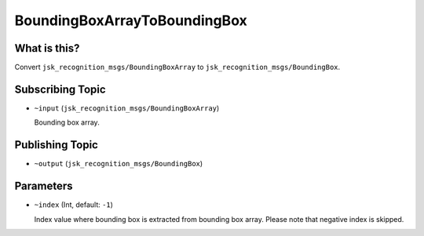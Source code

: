 BoundingBoxArrayToBoundingBox
=============================

What is this?
-------------

.. image:: ./images/bounding_box_array_to_bounding_box.png

Convert ``jsk_recognition_msgs/BoundingBoxArray`` to ``jsk_recognition_msgs/BoundingBox``.


Subscribing Topic
-----------------

* ``~input`` (``jsk_recognition_msgs/BoundingBoxArray``)

  Bounding box array.


Publishing Topic
----------------

* ``~output`` (``jsk_recognition_msgs/BoundingBox``)


Parameters
----------

* ``~index`` (Int, default: ``-1``)

  Index value where bounding box is extracted from bounding box array.
  Please note that negative index is skipped.
